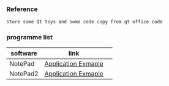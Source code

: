*** Reference
#+BEGIN_SRC 
store some Qt toys and some code copy from qt office code 
#+END_SRC

*** programme list

|software|link | 
|---+---|
|NotePad |[[https://doc.qt.io/qt-5.9/qtwidgets-mainwindows-application-example.html][Application Exmaple]]|
|NotePad2 |[[https://doc.qt.io/qt-5/qtwidgets-tutorials-notepad-example.html][Application Exmaple]]|

